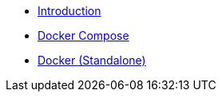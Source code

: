 * xref:index.adoc[Introduction]
* xref:install/docker-compose.adoc[Docker Compose]
* xref:install/docker-standalone.adoc[Docker (Standalone)]
